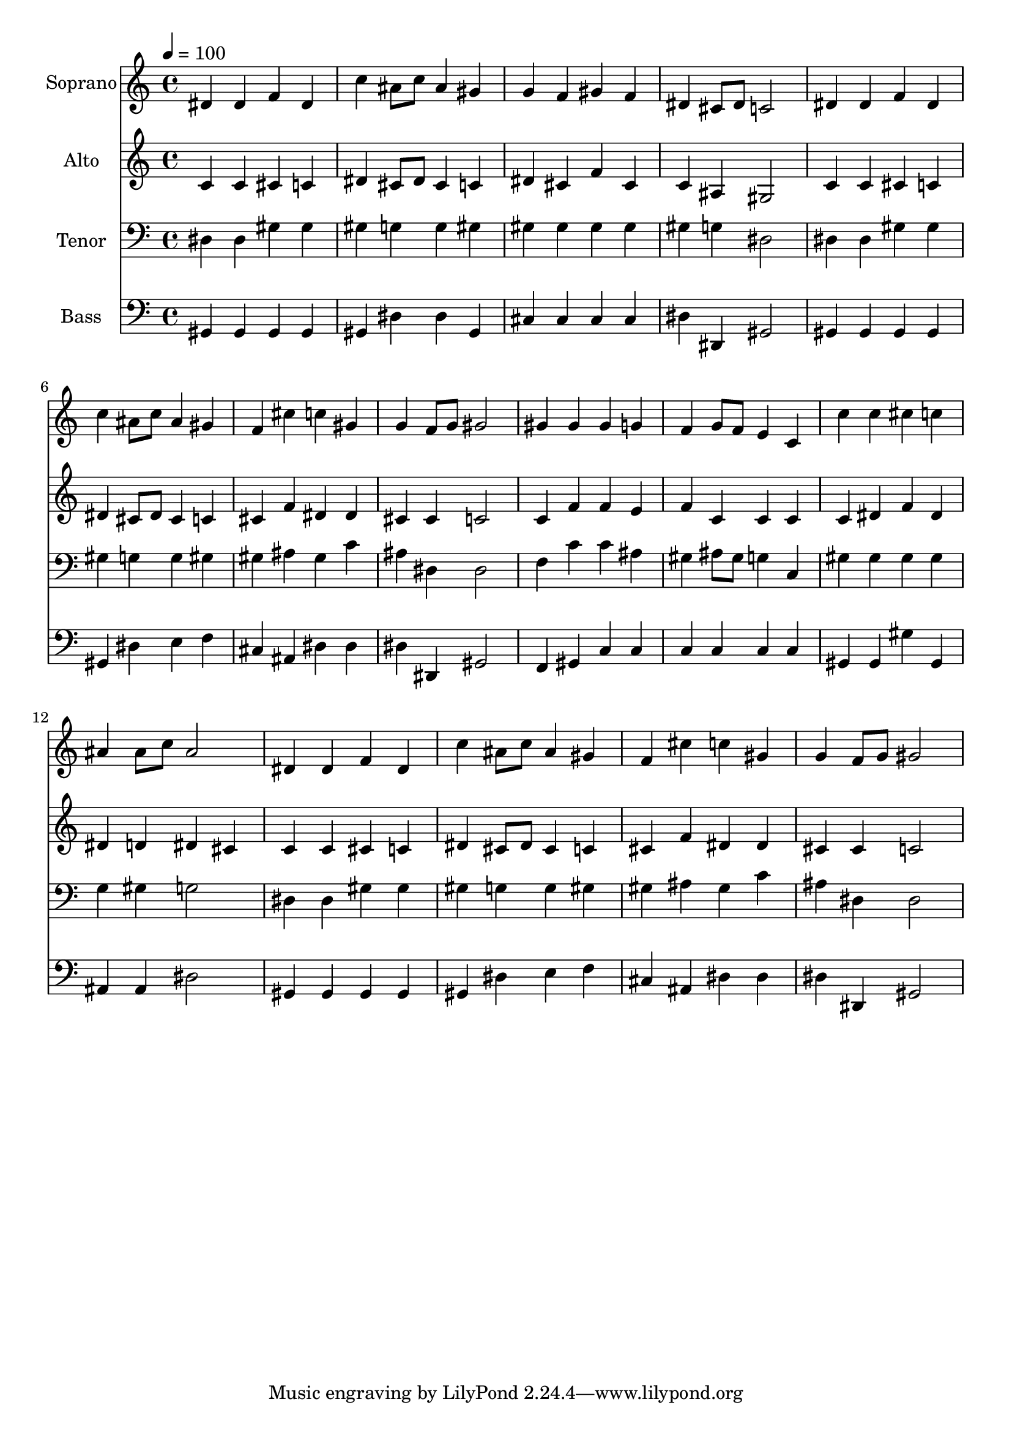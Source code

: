 % Lily was here -- automatically converted by c:/Program Files (x86)/LilyPond/usr/bin/midi2ly.py from output/midi/dh191fv.mid
\version "2.14.0"

\layout {
  \context {
    \Voice
    \remove "Note_heads_engraver"
    \consists "Completion_heads_engraver"
    \remove "Rest_engraver"
    \consists "Completion_rest_engraver"
  }
}

trackAchannelA = {


  \key c \major
    
  \time 4/4 
  

  \key c \major
  
  \tempo 4 = 100 
  
  % [MARKER] Conduct
  
}

trackA = <<
  \context Voice = voiceA \trackAchannelA
>>


trackBchannelA = {
  
  \set Staff.instrumentName = "Soprano"
  
}

trackBchannelB = \relative c {
  dis'4 dis f dis 
  | % 2
  c' ais8 c ais4 gis 
  | % 3
  g f gis f 
  | % 4
  dis cis8 dis c2 
  | % 5
  dis4 dis f dis 
  | % 6
  c' ais8 c ais4 gis 
  | % 7
  f cis' c gis 
  | % 8
  g f8 g gis2 
  | % 9
  gis4 gis gis g 
  | % 10
  f g8 f e4 c 
  | % 11
  c' c cis c 
  | % 12
  ais ais8 c ais2 
  | % 13
  dis,4 dis f dis 
  | % 14
  c' ais8 c ais4 gis 
  | % 15
  f cis' c gis 
  | % 16
  g f8 g gis2 
  | % 17
  
}

trackB = <<
  \context Voice = voiceA \trackBchannelA
  \context Voice = voiceB \trackBchannelB
>>


trackCchannelA = {
  
  \set Staff.instrumentName = "Alto"
  
}

trackCchannelB = \relative c {
  c'4 c cis c 
  | % 2
  dis cis8 dis cis4 c 
  | % 3
  dis cis f cis 
  | % 4
  c ais gis2 
  | % 5
  c4 c cis c 
  | % 6
  dis cis8 dis cis4 c 
  | % 7
  cis f dis dis 
  | % 8
  cis cis c2 
  | % 9
  c4 f f e 
  | % 10
  f c c c 
  | % 11
  c dis f dis 
  | % 12
  dis d dis cis 
  | % 13
  c c cis c 
  | % 14
  dis cis8 dis cis4 c 
  | % 15
  cis f dis dis 
  | % 16
  cis cis c2 
  | % 17
  
}

trackC = <<
  \context Voice = voiceA \trackCchannelA
  \context Voice = voiceB \trackCchannelB
>>


trackDchannelA = {
  
  \set Staff.instrumentName = "Tenor"
  
}

trackDchannelB = \relative c {
  dis4 dis gis gis 
  | % 2
  gis g g gis 
  | % 3
  gis gis gis gis 
  | % 4
  gis g dis2 
  | % 5
  dis4 dis gis gis 
  | % 6
  gis g g gis 
  | % 7
  gis ais gis c 
  | % 8
  ais dis, dis2 
  | % 9
  f4 c' c ais 
  | % 10
  gis ais8 gis g4 c, 
  | % 11
  gis' gis gis gis 
  | % 12
  g gis g2 
  | % 13
  dis4 dis gis gis 
  | % 14
  gis g g gis 
  | % 15
  gis ais gis c 
  | % 16
  ais dis, dis2 
  | % 17
  
}

trackD = <<

  \clef bass
  
  \context Voice = voiceA \trackDchannelA
  \context Voice = voiceB \trackDchannelB
>>


trackEchannelA = {
  
  \set Staff.instrumentName = "Bass"
  
}

trackEchannelB = \relative c {
  gis4 gis gis gis 
  | % 2
  gis dis' dis gis, 
  | % 3
  cis cis cis cis 
  | % 4
  dis dis, gis2 
  | % 5
  gis4 gis gis gis 
  | % 6
  gis dis' e f 
  | % 7
  cis ais dis dis 
  | % 8
  dis dis, gis2 
  | % 9
  f4 gis c c 
  | % 10
  c c c c 
  | % 11
  gis gis gis' gis, 
  | % 12
  ais ais dis2 
  | % 13
  gis,4 gis gis gis 
  | % 14
  gis dis' e f 
  | % 15
  cis ais dis dis 
  | % 16
  dis dis, gis2 
  | % 17
  
}

trackE = <<

  \clef bass
  
  \context Voice = voiceA \trackEchannelA
  \context Voice = voiceB \trackEchannelB
>>


trackF = <<
>>


trackGchannelA = {
  
  \set Staff.instrumentName = "Digital Hymn #191"
  
}

trackG = <<
  \context Voice = voiceA \trackGchannelA
>>


trackHchannelA = {
  
  \set Staff.instrumentName = "Love divine"
  
}

trackH = <<
  \context Voice = voiceA \trackHchannelA
>>


\score {
  <<
    \context Staff=trackB \trackA
    \context Staff=trackB \trackB
    \context Staff=trackC \trackA
    \context Staff=trackC \trackC
    \context Staff=trackD \trackA
    \context Staff=trackD \trackD
    \context Staff=trackE \trackA
    \context Staff=trackE \trackE
  >>
  \layout {}
  \midi {}
}

